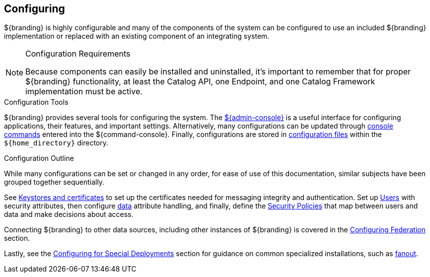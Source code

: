 :title: Configuring
:type: managingSection
:status: published
:summary: Introduction to system configuration.
:order: 01

== {title}

${branding} is highly configurable and many of the components of the system can be configured to use an included ${branding} implementation or replaced with an existing component of an integrating system.

.Configuration Requirements
[NOTE]
====
Because components can easily be installed and uninstalled, it's important to remember that for proper ${branding} functionality, at least the Catalog API, one Endpoint, and one Catalog Framework implementation must be active.
====

.Configuration Tools
${branding} provides several tools for configuring the system.
The <<{managing-prefix}admin_console_tutorial,${admin-console}>> is a useful interface for configuring applications, their features, and important settings.
Alternatively, many configurations can be updated through <<{managing-prefix}console_command_reference,console commands>> entered into the ${command-console}.
Finally, configurations are stored in <<{managing-prefix}configuration_files,configuration files>> within the `${home_directory}` directory.

.Configuration Outline
While many configurations can be set or changed in any order, for ease of use of this documentation, similar subjects have been grouped together sequentially.

See <<{managing-prefix}managing_keystores_and_certificates,Keystores and certificates>> to set up the certificates needed for messaging integrity and authentication.
Set up <<{managing-prefix}configuring_user_access,Users>> with security attributes, then configure <<{managing-prefix}configuring_data_management,data>> attribute handling, and finally, define the <<{managing-prefix}configuring_security_policies,Security Policies>> that map between users and data and make decisions about access.

Connecting ${branding} to other data sources, including other instances of ${branding} is covered in the <<{managing-prefix}configuring_federation,Configuring Federation>> section.

Lastly, see the <<{managing-prefix}configuring_for_special_deployments,Configuring for Special Deployments>> section for guidance on common specialized installations, such as <<{managing-prefix}configuring_for_a_fanout_proxy,fanout>>.
